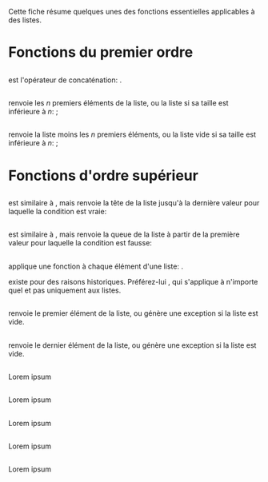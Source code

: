 Cette fiche résume quelques unes des fonctions essentielles applicables
à des listes.

* Fonctions du premier ordre
  :PROPERTIES:
  :CUSTOM_ID: fonctions-du-premier-ordre
  :END:

** \hs{(++) :: [a] -> [a] -> [a]}
   :PROPERTIES:
   :CUSTOM_ID: section
   :END:

est l'opérateur de concaténation: \hs{"Hask" ++ "ell" == "Haskell"}.

** \hs{take :: Int -> [a] -> [a]}
   :PROPERTIES:
   :CUSTOM_ID: section-1
   :END:

renvoie les $n$ premiers éléments de la liste, ou la liste si sa taille
est inférieure à $n$: \hs{take 3 [1..10] == [1,2,3]} ;
\hs{take 100 [1,2] == [1,2]}

** \hs{drop :: Int -> [a] -> [a]}
   :PROPERTIES:
   :CUSTOM_ID: section-2
   :END:

renvoie la liste moins les $n$ premiers éléments, ou la liste vide si sa
taille est inférieure à $n$: \hs{drop 3 [1..6] == [4,5,6]} ;
\hs{drop 100 [1,2] == []}

* Fonctions d'ordre supérieur
  :PROPERTIES:
  :CUSTOM_ID: fonctions-dordre-supérieur
  :END:

** \hs{takeWhile :: (a -> Bool) -> [a] -> [a]}
   :PROPERTIES:
   :CUSTOM_ID: section-3
   :END:

est similaire à \hsFn{take}, mais renvoie la tête de la liste jusqu'à la
dernière valeur pour laquelle la condition est vraie:
\hs{takeWhile (<5) [1..8] == [1,2,3,4]}

** \hs{dropWhile :: (a -> Bool) -> [a] -> [a]}
   :PROPERTIES:
   :CUSTOM_ID: section-4
   :END:

est similaire à \hsFn{take}, mais renvoie la queue de la liste à partir
de la première valeur pour laquelle la condition est fausse:
\hs{dropWhile (<5) [1..8] == [5,6,7,8]}

** \hs{map :: (a -> b) -> [a] -> [b]}
   :PROPERTIES:
   :CUSTOM_ID: section-5
   :END:

applique une fonction à chaque élément d'une liste:
\hs{map (*2) [1,2,3] == [2,4,6]}.

\box{warn} \hsFn{map} existe pour des raisons historiques. Préférez-lui
\qsee{\hsFn{fmap}}{fn:fmap}, qui s'applique à n'importe quel
\qsee{foncteur}{Functor} et pas uniquement aux listes. \endbox

** \hs{head :: [a] -> a}
   :PROPERTIES:
   :CUSTOM_ID: section-6
   :END:

renvoie le premier élément de la liste, ou génère une exception si la
liste est vide.

** \hs{last :: [a] -> a}
   :PROPERTIES:
   :CUSTOM_ID: section-7
   :END:

renvoie le dernier élément de la liste, ou génère une exception si la
liste est vide.

** \hs{tail :: [a] -> [a]}
   :PROPERTIES:
   :CUSTOM_ID: section-8
   :END:

Lorem ipsum

** \hs{zip :: [a] -> [b] -> [(a, b)]}
   :PROPERTIES:
   :CUSTOM_ID: section-9
   :END:

Lorem ipsum

** \hs{zip3 :: [a] -> [b] -> [c] -> [(a, b, c)]}
   :PROPERTIES:
   :CUSTOM_ID: section-10
   :END:

Lorem ipsum

** \hs{zipWith :: (a -> b -> c) -> [a] -> [b] -> [c]}
   :PROPERTIES:
   :CUSTOM_ID: section-11
   :END:

Lorem ipsum

** \hs{zipWith3 :: (a -> b -> c -> d) -> [a] -> [b] -> [c] -> [d]}
   :PROPERTIES:
   :CUSTOM_ID: section-12
   :END:

Lorem ipsum
